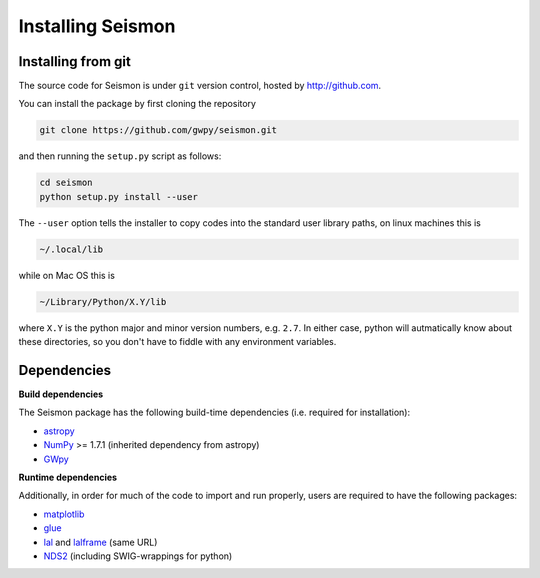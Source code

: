***************
Installing Seismon
***************

===================
Installing from git
===================

The source code for Seismon is under ``git`` version control, hosted by http://github.com.

You can install the package by first cloning the repository

.. code-block:: bash

    git clone https://github.com/gwpy/seismon.git

and then running the ``setup.py`` script as follows:

.. code-block:: bash

    cd seismon
    python setup.py install --user

The ``--user`` option tells the installer to copy codes into the standard user library paths, on linux machines this is

.. code-block:: bash

    ~/.local/lib

while on Mac OS this is

.. code-block:: bash

    ~/Library/Python/X.Y/lib

where ``X.Y`` is the python major and minor version numbers, e.g. ``2.7``. In either case, python will autmatically know about these directories, so you don't have to fiddle with any environment variables.

============
Dependencies
============

**Build dependencies**

The Seismon package has the following build-time dependencies (i.e. required for installation):

* `astropy <http://astropy.org>`_
* `NumPy <http://www.numpy.org>`_ >= 1.7.1 (inherited dependency from astropy)
* `GWpy <https://github.com/gwpy/gwpy>`_ 

**Runtime dependencies**

Additionally, in order for much of the code to import and run properly, users are required to have the following packages:

* `matplotlib <http://matplotlib.org>`_
* `glue <https://www.lsc-group.phys.uwm.edu/daswg/projects/glue.html>`_
* `lal <https://www.lsc-group.phys.uwm.edu/daswg/projects/lalsuite.html>`_ and `lalframe <https://www.lsc-group.phys.uwm.edu/daswg/projects/lalsuite.html>`_ (same URL)
* `NDS2 <https://www.lsc-group.phys.uwm.edu/daswg/projects/nds-client.html>`_ (including SWIG-wrappings for python)

